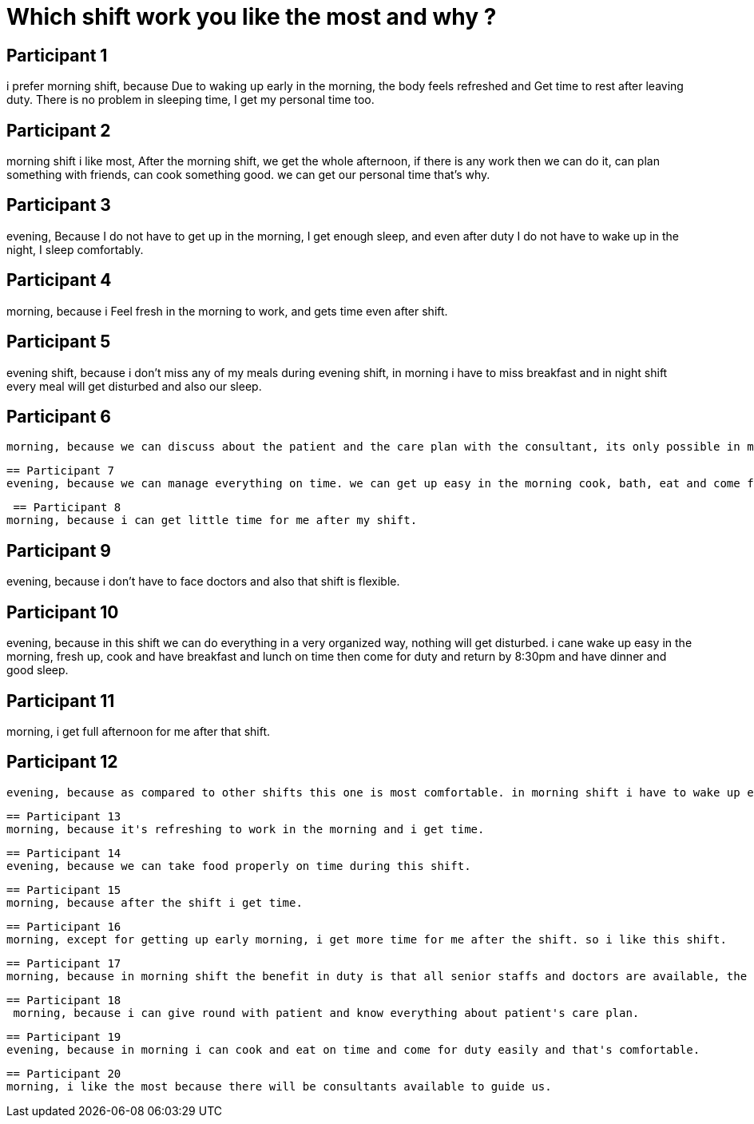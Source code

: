 = Which shift work you like the most and why ?

== Participant 1
i prefer  morning shift, because Due to waking up early in the morning, the body feels refreshed and Get time to rest after leaving duty. There is no problem in sleeping time, I get my personal time too.

== Participant 2
morning shift i like most, After the morning shift, we get the whole afternoon, if there is any work then we can do it, can plan something with friends, can cook something good. we can get our personal time that's why.

== Participant 3
evening, Because I do not have to get up in the morning, I get enough sleep, and even after duty I do not have to wake up in the night, I sleep comfortably.

== Participant 4
morning, because i Feel fresh in the morning to work, and gets time even after shift.

== Participant 5
evening shift, because i don't miss any of my meals during evening shift, in morning i have to miss breakfast and in night shift every meal will get disturbed and also our sleep.

== Participant 6
 morning, because we can discuss about the patient and the care plan with the consultant, its only possible in morning shift as there will be doctors round only once a day and that will be in morning shift. i always want to know all the why and how we are providing which type of care to the patient, there shouldn't be any doubt.

 == Participant 7
 evening, because we can manage everything on time. we can get up easy in the morning cook, bath, eat and come for duty and can return by 8:30 pm. so, its comfortable.

 == Participant 8
morning, because i can get little time for me after my shift.

== Participant 9
evening, because i don't have to face doctors and also that shift is flexible.

== Participant 10
evening, because in this shift we can do everything in a very organized way, nothing will get disturbed. i cane wake up easy in the morning, fresh up, cook and have breakfast and lunch on time then come for duty and return by 8:30pm and have dinner and good sleep.

== Participant 11
morning, i get full afternoon for me after that shift.

== Participant 12
 evening, because as compared to other shifts this one is most comfortable. in morning shift i have to wake up early morning and in night shift i have to stay awake whole night.

 == Participant 13
 morning, because it's refreshing to work in the morning and i get time.

 == Participant 14
 evening, because we can take food properly on time during this shift.

 == Participant 15
 morning, because after the shift i get time.

 == Participant 16
 morning, except for getting up early morning, i get more time for me after the shift. so i like this shift.

 == Participant 17
 morning, because in morning shift the benefit in duty is that all senior staffs and doctors are available, the doctors round and doing pre-op for patients, medicines and all takes the whole shift so it ends very fast. then after shift i get my personal time too.

 == Participant 18
  morning, because i can give round with patient and know everything about patient's care plan.

  == Participant 19
  evening, because in morning i can cook and eat on time and come for duty easily and that's comfortable.

  == Participant 20
  morning, i like the most because there will be consultants available to guide us. 